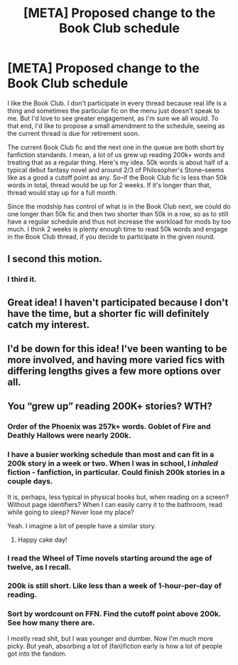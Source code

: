 #+TITLE: [META] Proposed change to the Book Club schedule

* [META] Proposed change to the Book Club schedule
:PROPERTIES:
:Author: ScottPress
:Score: 25
:DateUnix: 1522704751.0
:DateShort: 2018-Apr-03
:FlairText: Meta
:END:
I like the Book Club. I don't participate in every thread because real life is a thing and sometimes the particular fic on the menu just doesn't speak to me. But I'd love to see greater engagement, as I'm sure we all would. To that end, I'd like to propose a small amendment to the schedule, seeing as the current thread is due for retirement soon.

The current Book Club fic and the next one in the queue are both short by fanfiction standards. I mean, a lot of us grew up reading 200k+ words and treating that as a regular thing. Here's my idea. 50k words is about half of a typical debut fantasy novel and around 2/3 of Philosopher's Stone--seems like as a good a cutoff point as any. So--if the Book Club fic is less than 50k words in total, thread would be up for 2 weeks. If it's longer than that, thread would stay up for a full month.

Since the modship has control of what is in the Book Club next, we could do one longer than 50k fic and then two shorter than 50k in a row, so as to still have a regular schedule and thus not increase the workload for mods by too much. I think 2 weeks is plenty enough time to read 50k words and engage in the Book Club thread, if you decide to participate in the given round.


** I second this motion.
:PROPERTIES:
:Author: yarglethatblargle
:Score: 12
:DateUnix: 1522705675.0
:DateShort: 2018-Apr-03
:END:

*** I third it.
:PROPERTIES:
:Author: PseudouniqueUsername
:Score: 6
:DateUnix: 1522715994.0
:DateShort: 2018-Apr-03
:END:


** Great idea! I haven't participated because I don't have the time, but a shorter fic will definitely catch my interest.
:PROPERTIES:
:Author: the-phony-pony
:Score: 3
:DateUnix: 1522717467.0
:DateShort: 2018-Apr-03
:END:


** I'd be down for this idea! I've been wanting to be more involved, and having more varied fics with differing lengths gives a few more options over all.
:PROPERTIES:
:Author: NeonicBeast
:Score: 2
:DateUnix: 1522725790.0
:DateShort: 2018-Apr-03
:END:


** You “grew up” reading 200K+ stories? WTH?
:PROPERTIES:
:Author: emong757
:Score: -6
:DateUnix: 1522717890.0
:DateShort: 2018-Apr-03
:END:

*** Order of the Phoenix was 257k+ words. Goblet of Fire and Deathly Hallows were nearly 200k.
:PROPERTIES:
:Author: SnowingSilently
:Score: 10
:DateUnix: 1522720076.0
:DateShort: 2018-Apr-03
:END:


*** I have a busier working schedule than most and can fit in a 200k story in a week or two. When I was in school, I /inhaled/ fiction - fanfiction, in particular. Could finish 200k stories in a couple days.

It is, perhaps, less typical in physical books but, when reading on a screen? Without page identifiers? When I can easily carry it to the bathroom, read while going to sleep? Never lose my place?

Yeah. I imagine a lot of people have a similar story.
:PROPERTIES:
:Author: FerusGrim
:Score: 6
:DateUnix: 1522724694.0
:DateShort: 2018-Apr-03
:END:

**** Happy cake day!
:PROPERTIES:
:Author: the-phony-pony
:Score: 3
:DateUnix: 1522726080.0
:DateShort: 2018-Apr-03
:END:


*** I read the Wheel of Time novels starting around the age of twelve, as I recall.
:PROPERTIES:
:Score: 5
:DateUnix: 1522722940.0
:DateShort: 2018-Apr-03
:END:


*** 200k is still short. Like less than a week of 1-hour-per-day of reading.
:PROPERTIES:
:Author: Aoloach
:Score: 4
:DateUnix: 1522723201.0
:DateShort: 2018-Apr-03
:END:


*** Sort by wordcount on FFN. Find the cutoff point above 200k. See how many there are.

I mostly read shit, but I was younger and dumber. Now I'm much more picky. But yeah, absorbing a lot of (fan)fiction early is how a lot of people got into the fandom.
:PROPERTIES:
:Author: ScottPress
:Score: 3
:DateUnix: 1522725894.0
:DateShort: 2018-Apr-03
:END:
